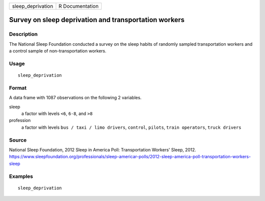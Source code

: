 ================= ===============
sleep_deprivation R Documentation
================= ===============

Survey on sleep deprivation and transportation workers
------------------------------------------------------

Description
~~~~~~~~~~~

The National Sleep Foundation conducted a survey on the sleep habits of
randomly sampled transportation workers and a control sample of
non-transportation workers.

Usage
~~~~~

::

   sleep_deprivation

Format
~~~~~~

A data frame with 1087 observations on the following 2 variables.

sleep
   a factor with levels ``<6``, ``6-8``, and ``>8``

profession
   a factor with levels ``bus / taxi / limo drivers``, ``control``,
   ``pilots``, ``train operators``, ``truck drivers``

Source
~~~~~~

National Sleep Foundation, 2012 Sleep in America Poll: Transportation
Workers' Sleep, 2012.
https://www.sleepfoundation.org/professionals/sleep-americar-polls/2012-sleep-america-poll-transportation-workers-sleep

Examples
~~~~~~~~

::


   sleep_deprivation

